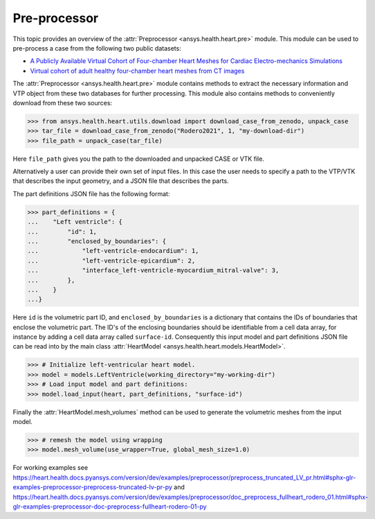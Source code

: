 
.. _ref_preprocessor:

Pre-processor
=============

This topic provides an overview of the :attr:`Preprocessor <ansys.health.heart.pre>` module. This module can be used to pre-process a case from the following two public datasets:

- `A Publicly Available Virtual Cohort of Four-chamber Heart Meshes for Cardiac Electro-mechanics Simulations <https://zenodo.org/records/3890034>`_
- `Virtual cohort of adult healthy four-chamber heart meshes from CT images <https://zenodo.org/records/4590294>`_

The :attr:`Preprocessor <ansys.health.heart.pre>` module contains methods to extract the necessary information and VTP object from these two databases for further processing. This module also contains methods to conveniently download from these two sources:

>>> from ansys.health.heart.utils.download import download_case_from_zenodo, unpack_case
>>> tar_file = download_case_from_zenodo("Rodero2021", 1, "my-download-dir")
>>> file_path = unpack_case(tar_file)

Here ``file_path`` gives you the path to the downloaded and unpacked CASE or VTK file.

Alternatively a user can provide their own set of input files. In this case the user needs to specify a path to the VTP/VTK that describes the input geometry, and a JSON file that describes the parts.

The part definitions JSON file has the following format:

>>> part_definitions = {
...    "Left ventricle": {
...        "id": 1,
...        "enclosed_by_boundaries": {
...            "left-ventricle-endocardium": 1,
...            "left-ventricle-epicardium": 2,
...            "interface_left-ventricle-myocardium_mitral-valve": 3,
...        },
...    }
...}

Here ``id`` is the volumetric part ID, and ``enclosed_by_boundaries`` is a dictionary that contains the IDs of boundaries that enclose the volumetric part. The ID's of the enclosing boundaries should be identifiable from a cell data array, for instance by adding a cell data array called ``surface-id``. Consequently this input model and part definitions JSON file can be read into by the main class :attr:`HeartModel <ansys.health.heart.models.HeartModel>`.

>>> # Initialize left-ventricular heart model.
>>> model = models.LeftVentricle(working_directory="my-working-dir")
>>> # Load input model and part definitions:
>>> model.load_input(heart, part_definitions, "surface-id")

Finally the :attr:`HeartModel.mesh_volumes` method can be used to generate the volumetric meshes from the input model.

>>> # remesh the model using wrapping
>>> model.mesh_volume(use_wrapper=True, global_mesh_size=1.0)

For working examples see https://heart.health.docs.pyansys.com/version/dev/examples/preprocessor/preprocess_truncated_LV_pr.html#sphx-glr-examples-preprocessor-preprocess-truncated-lv-pr-py and https://heart.health.docs.pyansys.com/version/dev/examples/preprocessor/doc_preprocess_fullheart_rodero_01.html#sphx-glr-examples-preprocessor-doc-preprocess-fullheart-rodero-01-py
